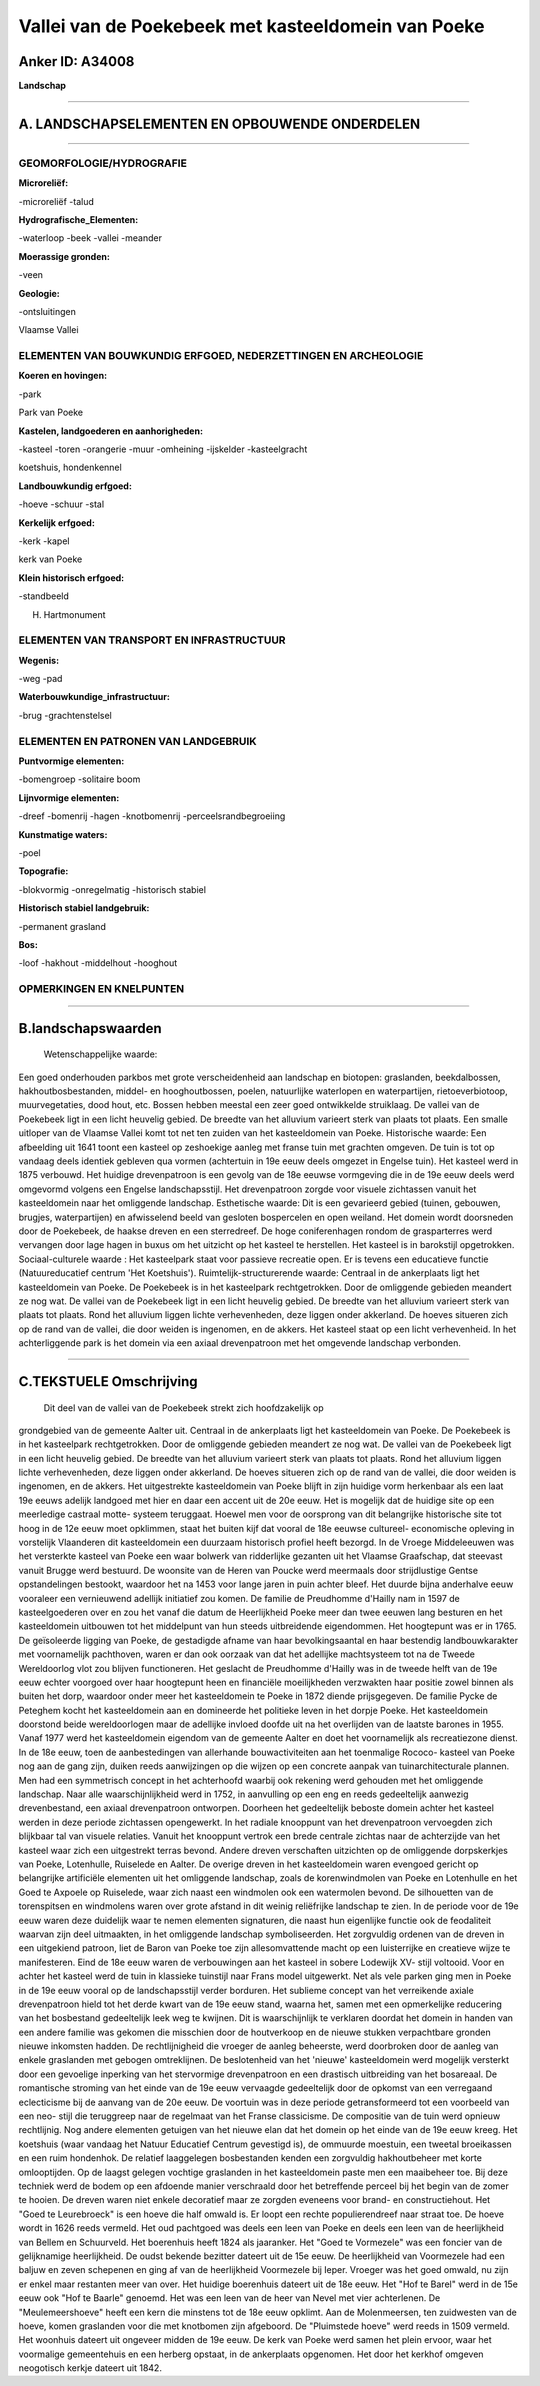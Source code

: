 Vallei van de Poekebeek met kasteeldomein van Poeke
===================================================

Anker ID: A34008
----------------

**Landschap**

--------------

A. LANDSCHAPSELEMENTEN EN OPBOUWENDE ONDERDELEN
-----------------------------------------------

--------------

GEOMORFOLOGIE/HYDROGRAFIE
~~~~~~~~~~~~~~~~~~~~~~~~~

**Microreliëf:**

-microreliëf
-talud

 
**Hydrografische\_Elementen:**

-waterloop
-beek
-vallei
-meander

 
**Moerassige gronden:**

-veen

 
**Geologie:**

-ontsluitingen

 
Vlaamse Vallei

ELEMENTEN VAN BOUWKUNDIG ERFGOED, NEDERZETTINGEN EN ARCHEOLOGIE
~~~~~~~~~~~~~~~~~~~~~~~~~~~~~~~~~~~~~~~~~~~~~~~~~~~~~~~~~~~~~~~

**Koeren en hovingen:**

-park

 
Park van Poeke

**Kastelen, landgoederen en aanhorigheden:**

-kasteel
-toren
-orangerie
-muur
-omheining
-ijskelder
-kasteelgracht

 
koetshuis, hondenkennel

**Landbouwkundig erfgoed:**

-hoeve
-schuur
-stal

 
**Kerkelijk erfgoed:**

-kerk
-kapel

 
kerk van Poeke

**Klein historisch erfgoed:**

-standbeeld

 
H. Hartmonument

ELEMENTEN VAN TRANSPORT EN INFRASTRUCTUUR
~~~~~~~~~~~~~~~~~~~~~~~~~~~~~~~~~~~~~~~~~

**Wegenis:**

-weg
-pad

 
**Waterbouwkundige\_infrastructuur:**

-brug
-grachtenstelsel

 

ELEMENTEN EN PATRONEN VAN LANDGEBRUIK
~~~~~~~~~~~~~~~~~~~~~~~~~~~~~~~~~~~~~

**Puntvormige elementen:**

-bomengroep
-solitaire boom

 
**Lijnvormige elementen:**

-dreef
-bomenrij
-hagen
-knotbomenrij
-perceelsrandbegroeiing

**Kunstmatige waters:**

-poel

 
**Topografie:**

-blokvormig
-onregelmatig
-historisch stabiel

 
**Historisch stabiel landgebruik:**

-permanent grasland

 
**Bos:**

-loof
-hakhout
-middelhout
-hooghout

 

OPMERKINGEN EN KNELPUNTEN
~~~~~~~~~~~~~~~~~~~~~~~~~

--------------

B.landschapswaarden
-------------------

 Wetenschappelijke waarde:
Een goed onderhouden parkbos met grote verscheidenheid aan landschap
en biotopen: graslanden, beekdalbossen, hakhoutbosbestanden, middel- en
hooghoutbossen, poelen, natuurlijke waterlopen en waterpartijen,
rietoeverbiotoop, muurvegetaties, dood hout, etc. Bossen hebben meestal
een zeer goed ontwikkelde struiklaag. De vallei van de Poekebeek ligt in
een licht heuvelig gebied. De breedte van het alluvium varieert sterk
van plaats tot plaats. Een smalle uitloper van de Vlaamse Vallei komt
tot net ten zuiden van het kasteeldomein van Poeke.
Historische waarde:
Een afbeelding uit 1641 toont een kasteel op zeshoekige aanleg met
franse tuin met grachten omgeven. De tuin is tot op vandaag deels
identiek gebleven qua vormen (achtertuin in 19e eeuw deels omgezet in
Engelse tuin). Het kasteel werd in 1875 verbouwd. Het huidige
drevenpatroon is een gevolg van de 18e eeuwse vormgeving die in de 19e
eeuw deels werd omgevormd volgens een Engelse landschapsstijl. Het
drevenpatroon zorgde voor visuele zichtassen vanuit het kasteeldomein
naar het omliggende landschap.
Esthetische waarde: Dit is een gevarieerd gebied (tuinen, gebouwen,
brugjes, waterpartijen) en afwisselend beeld van gesloten bospercelen en
open weiland. Het domein wordt doorsneden door de Poekebeek, de haakse
dreven en een sterredreef. De hoge coniferenhagen rondom de
grasparterres werd vervangen door lage hagen in buxus om het uitzicht op
het kasteel te herstellen. Het kasteel is in barokstijl opgetrokken.
Sociaal-culturele waarde : Het kasteelpark staat voor passieve
recreatie open. Er is tevens een educatieve functie (Natuureducatief
centrum 'Het Koetshuis').
Ruimtelijk-structurerende waarde:
Centraal in de ankerplaats ligt het kasteeldomein van Poeke. De
Poekebeek is in het kasteelpark rechtgetrokken. Door de omliggende
gebieden meandert ze nog wat. De vallei van de Poekebeek ligt in een
licht heuvelig gebied. De breedte van het alluvium varieert sterk van
plaats tot plaats. Rond het alluvium liggen lichte verhevenheden, deze
liggen onder akkerland. De hoeves situeren zich op de rand van de
vallei, die door weiden is ingenomen, en de akkers. Het kasteel staat op
een licht verhevenheid. In het achterliggende park is het domein via een
axiaal drevenpatroon met het omgevende landschap verbonden.

--------------

C.TEKSTUELE Omschrijving
------------------------

 Dit deel van de vallei van de Poekebeek strekt zich hoofdzakelijk op
grondgebied van de gemeente Aalter uit. Centraal in de ankerplaats ligt
het kasteeldomein van Poeke. De Poekebeek is in het kasteelpark
rechtgetrokken. Door de omliggende gebieden meandert ze nog wat. De
vallei van de Poekebeek ligt in een licht heuvelig gebied. De breedte
van het alluvium varieert sterk van plaats tot plaats. Rond het alluvium
liggen lichte verhevenheden, deze liggen onder akkerland. De hoeves
situeren zich op de rand van de vallei, die door weiden is ingenomen, en
de akkers. Het uitgestrekte kasteeldomein van Poeke blijft in zijn
huidige vorm herkenbaar als een laat 19e eeuws adelijk landgoed met hier
en daar een accent uit de 20e eeuw. Het is mogelijk dat de huidige site
op een meerledige castraal motte- systeem teruggaat. Hoewel men voor de
oorsprong van dit belangrijke historische site tot hoog in de 12e eeuw
moet opklimmen, staat het buiten kijf dat vooral de 18e eeuwse
cultureel- economische opleving in vorstelijk Vlaanderen dit
kasteeldomein een duurzaam historisch profiel heeft bezorgd. In de
Vroege Middeleeuwen was het versterkte kasteel van Poeke een waar
bolwerk van ridderlijke gezanten uit het Vlaamse Graafschap, dat
steevast vanuit Brugge werd bestuurd. De woonsite van de Heren van
Poucke werd meermaals door strijdlustige Gentse opstandelingen bestookt,
waardoor het na 1453 voor lange jaren in puin achter bleef. Het duurde
bijna anderhalve eeuw vooraleer een vernieuwend adellijk initiatief zou
komen. De familie de Preudhomme d'Hailly nam in 1597 de kasteelgoederen
over en zou het vanaf die datum de Heerlijkheid Poeke meer dan twee
eeuwen lang besturen en het kasteeldomein uitbouwen tot het middelpunt
van hun steeds uitbreidende eigendommen. Het hoogtepunt was er in 1765.
De geïsoleerde ligging van Poeke, de gestadigde afname van haar
bevolkingsaantal en haar bestendig landbouwkarakter met voornamelijk
pachthoven, waren er dan ook oorzaak van dat het adellijke machtsysteem
tot na de Tweede Wereldoorlog vlot zou blijven functioneren. Het
geslacht de Preudhomme d'Hailly was in de tweede helft van de 19e eeuw
echter voorgoed over haar hoogtepunt heen en financiële moeilijkheden
verzwakten haar positie zowel binnen als buiten het dorp, waardoor onder
meer het kasteeldomein te Poeke in 1872 diende prijsgegeven. De familie
Pycke de Peteghem kocht het kasteeldomein aan en domineerde het
politieke leven in het dorpje Poeke. Het kasteeldomein doorstond beide
wereldoorlogen maar de adellijke invloed doofde uit na het overlijden
van de laatste barones in 1955. Vanaf 1977 werd het kasteeldomein
eigendom van de gemeente Aalter en doet het voornamelijk als
recreatiezone dienst. In de 18e eeuw, toen de aanbestedingen van
allerhande bouwactiviteiten aan het toenmalige Rococo- kasteel van Poeke
nog aan de gang zijn, duiken reeds aanwijzingen op die wijzen op een
concrete aanpak van tuinarchitecturale plannen. Men had een symmetrisch
concept in het achterhoofd waarbij ook rekening werd gehouden met het
omliggende landschap. Naar alle waarschijnlijkheid werd in 1752, in
aanvulling op een eng en reeds gedeeltelijk aanwezig drevenbestand, een
axiaal drevenpatroon ontworpen. Doorheen het gedeeltelijk beboste domein
achter het kasteel werden in deze periode zichtassen opengewerkt. In het
radiale knooppunt van het drevenpatroon vervoegden zich blijkbaar tal
van visuele relaties. Vanuit het knooppunt vertrok een brede centrale
zichtas naar de achterzijde van het kasteel waar zich een uitgestrekt
terras bevond. Andere dreven verschaften uitzichten op de omliggende
dorpskerkjes van Poeke, Lotenhulle, Ruiselede en Aalter. De overige
dreven in het kasteeldomein waren evengoed gericht op belangrijke
artificiële elementen uit het omliggende landschap, zoals de
korenwindmolen van Poeke en Lotenhulle en het Goed te Axpoele op
Ruiselede, waar zich naast een windmolen ook een watermolen bevond. De
silhouetten van de torenspitsen en windmolens waren over grote afstand
in dit weinig reliëfrijke landschap te zien. In de periode voor de 19e
eeuw waren deze duidelijk waar te nemen elementen signaturen, die naast
hun eigenlijke functie ook de feodaliteit waarvan zijn deel uitmaakten,
in het omliggende landschap symboliseerden. Het zorgvuldig ordenen van
de dreven in een uitgekiend patroon, liet de Baron van Poeke toe zijn
allesomvattende macht op een luisterrijke en creatieve wijze te
manifesteren. Eind de 18e eeuw waren de verbouwingen aan het kasteel in
sobere Lodewijk XV- stijl voltooid. Voor en achter het kasteel werd de
tuin in klassieke tuinstijl naar Frans model uitgewerkt. Net als vele
parken ging men in Poeke in de 19e eeuw vooral op de landschapsstijl
verder borduren. Het sublieme concept van het verreikende axiale
drevenpatroon hield tot het derde kwart van de 19e eeuw stand, waarna
het, samen met een opmerkelijke reducering van het bosbestand
gedeeltelijk leek weg te kwijnen. Dit is waarschijnlijk te verklaren
doordat het domein in handen van een andere familie was gekomen die
misschien door de houtverkoop en de nieuwe stukken verpachtbare gronden
nieuwe inkomsten hadden. De rechtlijnigheid die vroeger de aanleg
beheerste, werd doorbroken door de aanleg van enkele graslanden met
gebogen omtreklijnen. De beslotenheid van het 'nieuwe' kasteeldomein
werd mogelijk versterkt door een gevoelige inperking van het stervormige
drevenpatroon en een drastisch uitbreiding van het bosareaal. De
romantische stroming van het einde van de 19e eeuw vervaagde
gedeeltelijk door de opkomst van een verregaand eclecticisme bij de
aanvang van de 20e eeuw. De voortuin was in deze periode getransformeerd
tot een voorbeeld van een neo- stijl die teruggreep naar de regelmaat
van het Franse classicisme. De compositie van de tuin werd opnieuw
rechtlijnig. Nog andere elementen getuigen van het nieuwe elan dat het
domein op het einde van de 19e eeuw kreeg. Het koetshuis (waar vandaag
het Natuur Educatief Centrum gevestigd is), de ommuurde moestuin, een
tweetal broeikassen en een ruim hondenhok. De relatief laaggelegen
bosbestanden kenden een zorgvuldig hakhoutbeheer met korte omlooptijden.
Op de laagst gelegen vochtige graslanden in het kasteeldomein paste men
een maaibeheer toe. Bij deze techniek werd de bodem op een afdoende
manier verschraald door het betreffende perceel bij het begin van de
zomer te hooien. De dreven waren niet enkele decoratief maar ze zorgden
eveneens voor brand- en constructiehout. Het "Goed te Leurebroeck" is
een hoeve die half omwald is. Er loopt een rechte populierendreef naar
straat toe. De hoeve wordt in 1626 reeds vermeld. Het oud pachtgoed was
deels een leen van Poeke en deels een leen van de heerlijkheid van
Bellem en Schuurveld. Het boerenhuis heeft 1824 als jaaranker. Het "Goed
te Vormezele" was een foncier van de gelijknamige heerlijkheid. De oudst
bekende bezitter dateert uit de 15e eeuw. De heerlijkheid van Voormezele
had een baljuw en zeven schepenen en ging af van de heerlijkheid
Voormezele bij Ieper. Vroeger was het goed omwald, nu zijn er enkel maar
restanten meer van over. Het huidige boerenhuis dateert uit de 18e eeuw.
Het "Hof te Barel" werd in de 15e eeuw ook "Hof te Baarle" genoemd. Het
was een leen van de heer van Nevel met vier achterlenen. De
"Meulemeershoeve" heeft een kern die minstens tot de 18e eeuw opklimt.
Aan de Molenmeersen, ten zuidwesten van de hoeve, komen graslanden voor
die met knotbomen zijn afgeboord. De "Pluimstede hoeve" werd reeds in
1509 vermeld. Het woonhuis dateert uit ongeveer midden de 19e eeuw. De
kerk van Poeke werd samen het plein ervoor, waar het voormalige
gemeentehuis en een herberg opstaat, in de ankerplaats opgenomen. Het
door het kerkhof omgeven neogotisch kerkje dateert uit 1842.
